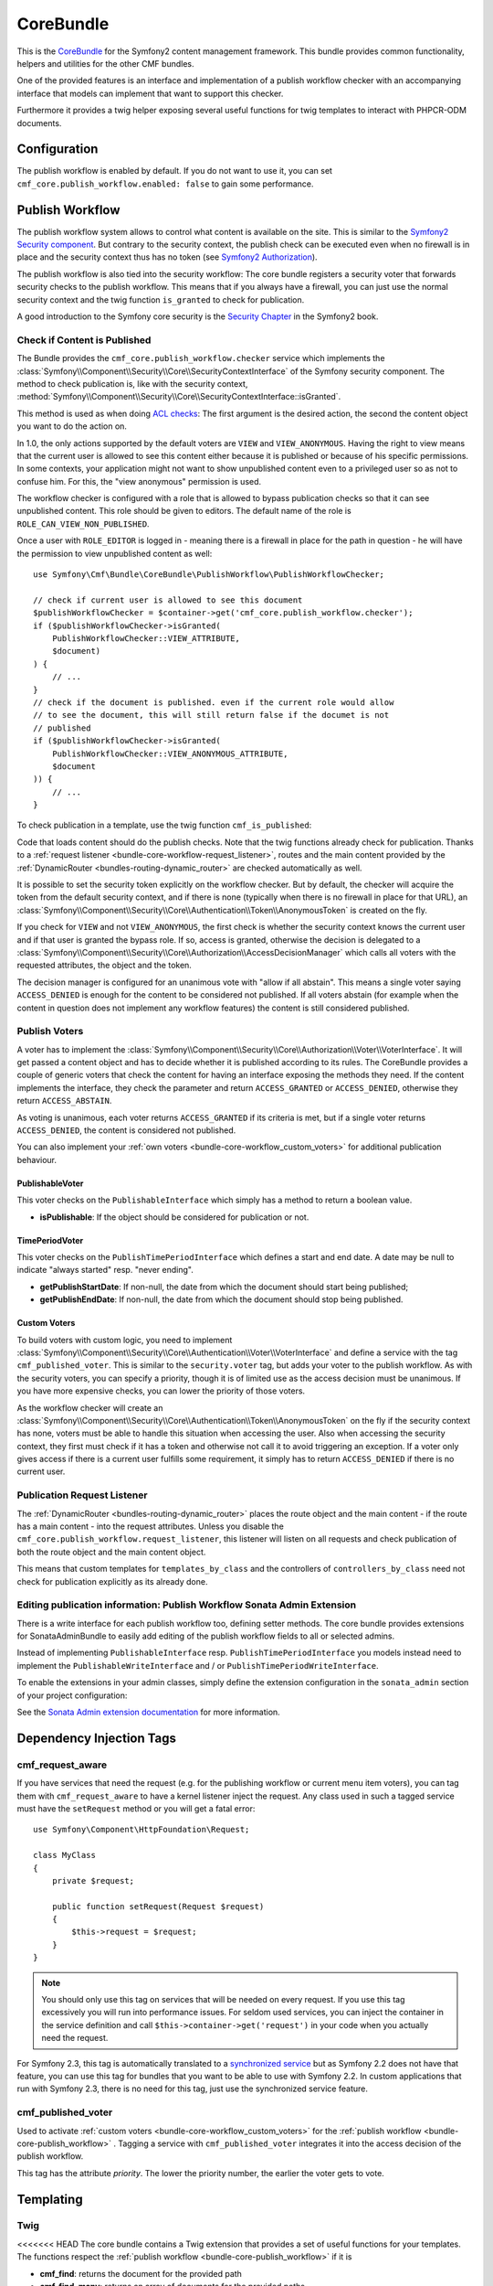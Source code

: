 .. index::
    single: Core; Bundles
    single: CoreBundle

CoreBundle
==========

This is the `CoreBundle`_ for the Symfony2 content management framework. This
bundle provides common functionality, helpers and utilities for the other CMF
bundles.

One of the provided features is an interface and implementation of a publish
workflow checker with an accompanying interface that models can implement that
want to support this checker.

Furthermore it provides a twig helper exposing several useful functions for
twig templates to interact with PHPCR-ODM documents.

.. index:: CoreBundle, PHPCR, ODM, publish workflow

Configuration
-------------

.. configuration-block::

    .. code-block:: yaml

        # app/config/config.yml
        cmf_core:
            document_manager_name: ~ # used for the twig functions to fetch documents
            publish_workflow:
                enabled: true
                view_non_published_role: ROLE_CAN_VIEW_NON_PUBLISHED
                request_listener: true

    .. code-block:: xml

        <!-- app/config/config.xml -->
        <config xmlns="http://cmf.symfony.com/schema/dic/core"
            document-manager-name="null">
            <publish-workflow
                enabled="true"
                view-non-published-role="ROLE_CAN_VIEW_NON_PUBLISHED"
                request-listener="true"
            />
        </config>

    .. code-block:: php

        // app/config/config.php
        $container->loadFromExtension('cmf_core', array(
            'document_manager_name' => null,
            'publish_workflow'      => array(
                'enabled'                 => true,
                'view_non_published_role' => 'ROLE_CAN_VIEW_NON_PUBLISHED',
                'request_listener'        => true,
            ),
        ));

The publish workflow is enabled by default. If you do not want to use it, you
can set ``cmf_core.publish_workflow.enabled: false`` to gain some performance.

.. _bundle-core-publish_workflow:

Publish Workflow
----------------

The publish workflow system allows to control what content is available on the
site. This is similar to the `Symfony2 Security component`_. But contrary to the
security context, the publish check can be executed even when no firewall is in
place and the security context thus has no token (see `Symfony2 Authorization`_).

The publish workflow is also tied into the security workflow: The core bundle
registers a security voter that forwards security checks to the publish
workflow. This means that if you always have a firewall, you can just use
the normal security context and the twig function ``is_granted`` to check for
publication.

A good introduction to the Symfony core security is the `Security Chapter`_ in
the Symfony2 book.

Check if Content is Published
~~~~~~~~~~~~~~~~~~~~~~~~~~~~~

The Bundle provides the ``cmf_core.publish_workflow.checker`` service which
implements the :class:`Symfony\\Component\\Security\\Core\\SecurityContextInterface`
of the Symfony security component. The method to check publication is, like
with the security context,
:method:`Symfony\\Component\\Security\\Core\\SecurityContextInterface::isGranted`.

This method is used as when doing `ACL checks`_: The first argument is the
desired action, the second the content object you want to do the action on.

In 1.0, the only actions supported by the default voters are ``VIEW`` and
``VIEW_ANONYMOUS``. Having the right to view means that the current user is
allowed to see this content either because it is published or because of his
specific permissions. In some contexts, your application might not want to
show unpublished content even to a privileged user so as not to confuse him.
For this, the "view anonymous" permission is used.

The workflow checker is configured with a role that is allowed to bypass
publication checks so that it can see unpublished content. This role should be
given to editors. The default name of the role is ``ROLE_CAN_VIEW_NON_PUBLISHED``.

.. configuration-block::

    .. code-block:: yaml

        # app/config/security.yml
        security:
            role_hierarchy:
                ROLE_EDITOR:       ROLE_CAN_VIEW_NON_PUBLISHED

    .. code-block:: xml

        <!-- app/config/security.xml -->
        <config xmlns="http://symfony.com/schema/dic/security">
            <role id="ROLE_EDITOR">ROLE_CAN_VIEW_NON_PUBLISHED</role>
        </config>

    .. code-block:: php

        // app/config/security.php
        $container->loadFromExtension('security', array(
            'role_hierarchy' => array(
                'ROLE_EDITOR' => 'ROLE_CAN_VIEW_NON_PUBLISHED',
            ),
        ));

Once a user with ``ROLE_EDITOR`` is logged in - meaning there is a firewall in place for the path
in question - he will have the permission to view unpublished content as well::

    use Symfony\Cmf\Bundle\CoreBundle\PublishWorkflow\PublishWorkflowChecker;

    // check if current user is allowed to see this document
    $publishWorkflowChecker = $container->get('cmf_core.publish_workflow.checker');
    if ($publishWorkflowChecker->isGranted(
        PublishWorkflowChecker::VIEW_ATTRIBUTE,
        $document)
    ) {
        // ...
    }
    // check if the document is published. even if the current role would allow
    // to see the document, this will still return false if the documet is not
    // published
    if ($publishWorkflowChecker->isGranted(
        PublishWorkflowChecker::VIEW_ANONYMOUS_ATTRIBUTE,
        $document
    )) {
        // ...
    }

.. _bundle-core-publish_workflow-twig_function:

To check publication in a template, use the twig function ``cmf_is_published``:

.. configuration-block::

    .. code-block:: jinja

        {# check if document is published, regardless of current users role #}
        {% if cmf_is_published(page) %}
            {# ... output the document #}
        {% endif %}

        {#
            check if current logged in user is allowed to view the document either
            because it is published or because the current user may view unpublished
            documents.
        #}
        {% if is_granted('VIEW', page) %}
            {# ... output the document #}
        {% endif %}

    .. code-block:: php

        <!-- check if document is published, regardless of current users role -->
        <?php if ($view['cmf']->isPublished($page)) : ?>
            <!-- ... output the document -->
        <?php endif ?>

        <!--
            check if current logged in user is allowed to view the document either
            because it is published or because the current user may view unpublished
            documents.
        -->
        <?php if ($view['security']->isGranted('VIEW', $page)) : ?>
            <!-- ... output the document -->
        <?php endif ?>

Code that loads content should do the publish checks. Note that the twig
functions already check for publication. Thanks to a
:ref:`request listener <bundle-core-workflow-request_listener>`, routes and
the main content provided by the
:ref:`DynamicRouter <bundles-routing-dynamic_router>` are checked automatically
as well.

It is possible to set the security token explicitly on the workflow checker.
But by default, the checker will acquire the token from the default security
context, and if there is none (typically when there is no firewall in place for
that URL), an
:class:`Symfony\\Component\\Security\\Core\\Authentication\\Token\\AnonymousToken`
is created on the fly.

If you check for ``VIEW`` and not ``VIEW_ANONYMOUS``, the first check is
whether the security context knows the current user and if that user is granted
the bypass role. If so, access is granted, otherwise the decision is delegated to a
:class:`Symfony\\Component\\Security\\Core\\Authorization\\AccessDecisionManager`
which calls all voters with the requested attributes, the object and the token.

The decision manager is configured for an unanimous vote with "allow if all
abstain". This means a single voter saying ``ACCESS_DENIED`` is enough for
the content to be considered not published. If all voters abstain (for example
when the content in question does not implement any workflow features) the
content is still considered published.

Publish Voters
~~~~~~~~~~~~~~

A voter has to implement the
:class:`Symfony\\Component\\Security\\Core\\Authorization\\Voter\\VoterInterface`.
It will get passed a content object and has to decide whether it is published
according to its rules. The CoreBundle provides a couple of generic voters
that check the content for having an interface exposing the methods they need.
If the content implements the interface, they check the parameter and return
``ACCESS_GRANTED`` or ``ACCESS_DENIED``, otherwise they return
``ACCESS_ABSTAIN``.

As voting is unanimous, each voter returns ``ACCESS_GRANTED`` if its criteria
is met, but if a single voter returns ``ACCESS_DENIED``, the content is
considered not published.

You can also implement your :ref:`own voters <bundle-core-workflow_custom_voters>`
for additional publication behaviour.

PublishableVoter
................

This voter checks on the ``PublishableInterface`` which simply has a method to
return a boolean value.

* **isPublishable**: If the object should be considered for publication or not.

TimePeriodVoter
...............

This voter checks on the ``PublishTimePeriodInterface`` which defines a start
and end date. A date may be null to indicate "always started" resp.
"never ending".

* **getPublishStartDate**: If non-null, the date from which the document
  should start being published;
* **getPublishEndDate**: If non-null, the date from which the document
  should stop being published.

.. _bundle-core-workflow_custom_voters:

Custom Voters
.............

To build voters with custom logic, you need to implement
:class:`Symfony\\Component\\Security\\Core\\Authentication\\Voter\\VoterInterface`
and define a service with the tag ``cmf_published_voter``. This is similar
to the ``security.voter`` tag, but adds your voter to the publish workflow. As
with the security voters, you can specify a priority, though it is of limited
use as the access decision must be unanimous. If you have more expensive checks,
you can lower the priority of those voters.

.. configuration-block::

    .. code-block:: yaml

        services:
            acme.security.publishable_voter:
                class: %my_namespace.security.publishable_voter.class%
                tags:
                    - { name: cmf_published_voter, priority: 30 }

    .. code-block:: xml

        <service id="acme.security.publishable_voter" class="%acme.security.publishable_voter.class%">
            <tag name="cmf_published_voter" priority="30"/>
        </service>

    .. code-block:: php

        use Symfony\Component\DependencyInjection\Definition;

        $container
            ->register(
                'acme.security.publishable_voter',
                '%acme.security.publishable_voter.class%'
            )
            ->addTag('cmf_published_voter', array('priority' => 30))
        ;

As the workflow checker will create an
:class:`Symfony\\Component\\Security\\Core\\Authentication\\Token\\AnonymousToken` on
the fly if the security context has none, voters must be able to handle this
situation when accessing the user. Also when accessing the security context,
they first must check if it has a token and otherwise not call it to avoid
triggering an exception. If a voter only gives access if there is a current
user fulfills some requirement, it simply has to return ``ACCESS_DENIED`` if
there is no current user.

.. _bundle-core-workflow-request_listener:

Publication Request Listener
~~~~~~~~~~~~~~~~~~~~~~~~~~~~

The :ref:`DynamicRouter <bundles-routing-dynamic_router>` places the route
object and the main content - if the route has a main content - into the
request attributes. Unless you disable the
``cmf_core.publish_workflow.request_listener``, this listener will listen
on all requests and check publication of both the route object and the main
content object.

This means that custom templates for ``templates_by_class`` and the controllers
of ``controllers_by_class`` need not check for publication explicitly as its
already done.

Editing publication information: Publish Workflow Sonata Admin Extension
~~~~~~~~~~~~~~~~~~~~~~~~~~~~~~~~~~~~~~~~~~~~~~~~~~~~~~~~~~~~~~~~~~~~~~~~

There is a write interface for each publish workflow too, defining setter
methods. The core bundle provides extensions for SonataAdminBundle to easily
add editing of the publish workflow fields to all or selected admins.

Instead of implementing ``PublishableInterface`` resp.
``PublishTimePeriodInterface`` you models instead need to implement the
``PublishableWriteInterface`` and / or ``PublishTimePeriodWriteInterface``.

To enable the extensions in your admin classes, simply define the extension
configuration in the ``sonata_admin`` section of your project configuration:

.. configuration-block::

    .. code-block:: yaml

        # app/config/config.yml
        sonata_admin:
            # ...
            extensions:
                symfony_cmf_core.publish_workflow.admin_extension.publishable:
                    implements:
                        - Symfony\Cmf\Bundle\CoreBundle\PublishWorkflow\PublishableWriteInterface
                symfony_cmf_core.publish_workflow.admin_extension.time_period:
                    implements:
                        - Symfony\Cmf\Bundle\CoreBundle\PublishWorkflow\PublishTimePeriodWriteInterface

    .. code-block:: xml

        <!-- app/config/config.xml -->
        <config xmlns="http://sonata-project.org/schema/dic/admin">
            <!-- ... -->
            <extension id="symfony_cmf_core.publish_workflow.admin_extension.publishable">
                <implement>
                    Symfony\Cmf\Bundle\CoreBundle\PublishWorkflow\PublishableWriteInterface
                </implement>
            </extension>
            <extension id="symfony_cmf_core.publish_workflow.admin_extension.time_period">
                <implement>
                    Symfony\Cmf\Bundle\CoreBundle\PublishWorkflow\PublishTimePeriodWriteInterface
               </implement>
           </extension>
        </config>

    .. code-block:: php

        // app/config/config.php
        $container->loadFromExtension('sonata_admin', array(
            'extensions' => array(
                'symfony_cmf_core.admin_extension.publish_workflow' => array(
                    'implements' => array(
                        'Symfony\Cmf\Bundle\CoreBundle\PublishWorkflow\PublishWorkflowInterface',
                    ),
                ),
            ),
        ));

See the `Sonata Admin extension documentation`_ for more information.

Dependency Injection Tags
-------------------------

cmf_request_aware
~~~~~~~~~~~~~~~~~

If you have services that need the request (e.g. for the publishing workflow
or current menu item voters), you can tag them with ``cmf_request_aware`` to
have a kernel listener inject the request. Any class used in such a tagged
service must have the ``setRequest`` method or you will get a fatal error::

    use Symfony\Component\HttpFoundation\Request;

    class MyClass
    {
        private $request;

        public function setRequest(Request $request)
        {
            $this->request = $request;
        }
    }

.. note::

    You should only use this tag on services that will be needed on every
    request. If you use this tag excessively you will run into performance
    issues. For seldom used services, you can inject the container in the
    service definition and call ``$this->container->get('request')`` in your
    code when you actually need the request.

For Symfony 2.3, this tag is automatically translated to a
`synchronized service`_ but as Symfony 2.2 does not have that feature, you can
use this tag for bundles that you want to be able to use with Symfony 2.2. In
custom applications that run with Symfony 2.3, there is no need for this tag,
just use the synchronized service feature.

cmf_published_voter
~~~~~~~~~~~~~~~~~~~

Used to activate :ref:`custom voters <bundle-core-workflow_custom_voters>` for the
:ref:`publish workflow <bundle-core-publish_workflow>` . Tagging a service with
``cmf_published_voter`` integrates it into the access decision of the publish
workflow.

This tag has the attribute *priority*. The lower the priority number, the
earlier the voter gets to vote.

Templating
----------

Twig
~~~~

<<<<<<< HEAD
The core bundle contains a Twig extension that provides a set of useful
functions for your templates. The functions respect the
:ref:`publish workflow <bundle-core-publish_workflow>` if it is

* **cmf_find**: returns the document for the provided path
* **cmf_find_many**: returns an array of documents for the provided paths
* **cmf_is_published**: checks if the provided document is published, see
  :ref:`bundle-core-publish_workflow-twig_function`.
* **cmf_prev**: returns the previous document by examining the child nodes of
  the provided parent
* **cmf_prev_linkable**: returns the previous linkable document by examining
  the child nodes of the provided parent
* **cmf_next**: returns the next document by examining the child nodes of the
  provided parent
* **cmf_next_linkable**: returns the next linkable document by examining the
  child nodes of the provided parent
* **cmf_child**: returns a child documents of the provided parent document and
  child node
* **cmf_children**: returns an array of all the children documents of the
  provided parent
* **cmf_linkable_children**: returns an array of all the linkable children
  documents of the provided parent
* **cmf_descendants**: returns an array of all descendants paths of the
  provided parent
* **cmf_document_locales**: gets the locales of the provided document
* **cmf_nodename**: returns the node name of the provided document
* **cmf_parent_path**: returns the parent path of the provided document
* **cmf_path**: returns the path of the provided document

.. code-block:: jinja

    {% set page = cmf_find('/some/path') %}

    {% if cmf_is_published(page) %}
        {% set prev = cmf_prev(page) %}
        {% if prev %}
            <a href="{{ path(prev) }}">prev</a>
        {% endif %}

        {% set next = cmf_next(page) %}
        {% if next %}
            <span style="float: right; padding-right: 40px;"><a href="{{ path(next) }}">next</a></span>
        {%  endif %}

        {% for news in cmf_children(page)|reverse %}
            <li><a href="{{ path(news) }}">{{ news.title }}</a> ({{ news.publishStartDate | date('Y-m-d')  }})</li>
        {% endfor %}

        {% if 'de' in cmf_document_locales(page) %}
            <a href="{{ path(
                app.request.attributes.get('_route'),
                app.request.attributes.get('_route_params')|merge(app.request.query.all)|merge({
                    '_locale': 'de'
                })
            ) }}">DE</a>
        {%  endif %}
        {% if 'fr' in cmf_document_locales(page) %}
            <a href="{{ path(
                app.request.attributes.get('_route'),
                app.request.attributes.get('_route_params')|merge(app.request.query.all)|merge({
                    '_locale': 'fr'
                })
            ) }}">FR</a>
        {% endif %}
    {% endif %}

PHP
~~~

The bundle also provides a templating helper to use in PHP templates, it
contains the following methods:

* **find**: returns the document for the provided path
* **findMany**: returns an array of documents for the provided paths
* **isPublished**: checks if the provided document is published
* **getPrev**: returns the previous document by examining the child nodes of
  the provided parent
* **getPrevLinkable**: returns the previous linkable document by examining
  the child nodes of the provided parent
* **getNext**: returns the next document by examining the child nodes of the
  provided parent
* **getNextLinkable**: returns the next linkable document by examining the
  child nodes of the provided parent
* **getChild**: returns a child documents of the provided parent document and
  child node
* **getChildren**: returns an array of all the children documents of the
  provided parent
* **getLinkableChildren**: returns an array of all the linkable children
  documents of the provided parent
* **getDescendants**: returns an array of all descendants paths of the
  provided parent
* **getLocalesFor**: gets the locales of the provided document
* **getNodeName**: returns the node name of the provided document
* **getParentPath**: returns the parent path of the provided document
* **getPath**: returns the path of the provided document

.. code-block:: php

    <?php $page = $view['cmf']->find('/some/path') ?>

    <?php if $view['cmf']->isPublished($page) : ?>
        <?php $prev = $view['cmf']->getPrev($page) ?>
        <?php if ($prev) : ?>
            <a href="<?php echo $view['router']->generate($prev) ?>">prev</a>
        <?php endif ?>

        <?php $next = $view['cmf']->getNext($page) ?>
        <?php if ($next) : ?>
            <span style="float: right; padding-right: 40px;">
                <a href="<?php echo $view['router']->generate($next) ?>">next</a>
            </span>
        <?php  endif ?>

        <?php foreach (array_reverse($view['cmf']->getChildren($page)) as $news) : ?>
            <li>
                <a href="<?php echo $view['router']->generate($news) ?>"><?php echo $news->getTitle() ?></a>
                (<?php echo date('Y-m-d', $news->getPublishStartDate()) ?>)
            </li>
        <?php endforeach ?>

        <?php if (in_array('de', $view['cmf']->getLocalesFor($page))) : ?>
            <a href="<?php $view['router']->generate
                $app->getRequest()->attributes->get('_route'),
                array_merge(
                    $app->getRequest()->attributes->get('_route_params'),
                    array_merge(
                        $app->getRequest()->query->all(),
                        array('_locale' => 'de')
                    )
                )
            ?>">DE</a>
        <?php endif ?>
        <?php if (in_array('fr', $view['cmf']->getLocalesFor($page))) : ?>
            <a href="<?php $view['router']->generate
                $app->getRequest()->attributes->get('_route'),
                array_merge(
                    $app->getRequest()->attributes->get('_route_params'),
                    array_merge(
                        $app->getRequest()->query->all(),
                        array('_locale' => 'fr')
                    )
                )
            ?>">FR</a>
        <?php endif ?>
    <?php endif ?>

.. _`CoreBundle`: https://github.com/symfony-cmf/CoreBundle#readme
.. _`Symfony2 security component`: http://www.symfony.com/doc/current/components/security/index.html
.. _`Symfony2 Authorization`: http://www.symfony.com/doc/current/components/security/authorization.html
.. _`Security Chapter`: http://www.symfony.com/doc/current/book/security.html
.. _`ACL checks`: http://www.symfony.com/doc/current/cookbook/security/acl.html
.. _`Sonata Admin extension documentation`: http://sonata-project.org/bundles/admin/master/doc/reference/extensions.html
.. _`synchronized service`: http://symfony.com/doc/current/cookbook/service_container/scopes.html#using-a-synchronized-service
